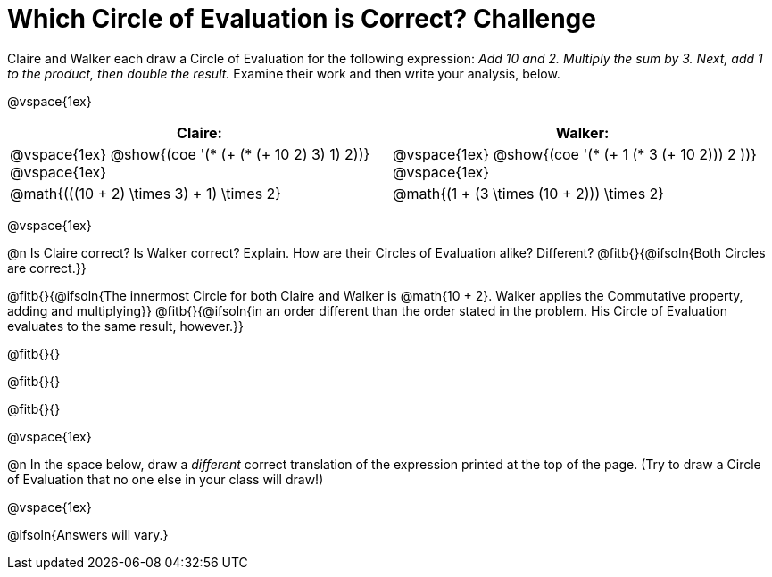 = Which Circle of Evaluation is Correct? Challenge

Claire and Walker each draw a Circle of Evaluation for the following expression: _Add 10 and 2. Multiply the sum by 3. Next, add 1 to the product, then double the result._ Examine their work and then write your analysis, below.

@vspace{1ex}

[cols="^.^4a,^.^4a",options="header",options=stripes="none"]
|===

| Claire: 		| Walker:

| @vspace{1ex}
 @show{(coe '(* (+ (* (+ 10 2) 3) 1) 2))}
@vspace{1ex}

| @vspace{1ex}
 @show{(coe '(* (+ 1 (* 3 (+ 10 2))) 2 ))}
@vspace{1ex}

| @math{(((10 + 2) \times 3) + 1) \times 2}
| @math{(1 + (3 \times (10 + 2))) \times 2}
|===

@vspace{1ex}

@n Is Claire correct? Is Walker correct? Explain. How are their Circles of Evaluation alike? Different? @fitb{}{@ifsoln{Both Circles are correct.}}

@fitb{}{@ifsoln{The innermost Circle for both Claire and Walker is @math{10 + 2}. Walker applies the Commutative property, adding and multiplying}}
@fitb{}{@ifsoln{in an order different than the order stated in the problem. His Circle of Evaluation evaluates to the same result, however.}}

@fitb{}{}

@fitb{}{}

@fitb{}{}

@vspace{1ex}

@n In the space below, draw a _different_ correct translation of the expression printed at the top of the page. (Try to draw a Circle of Evaluation that no one else in your class will draw!)

@vspace{1ex}

@ifsoln{Answers will vary.}





